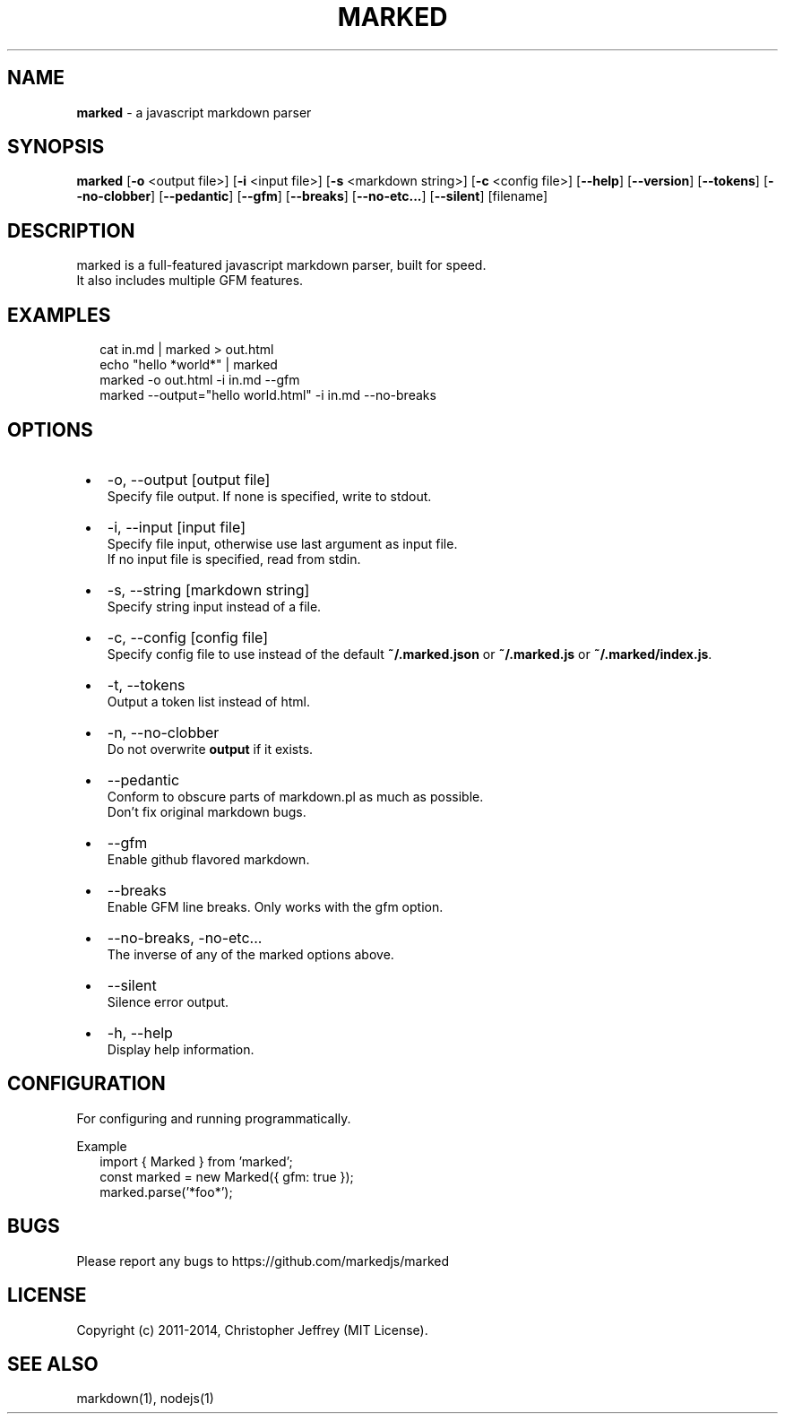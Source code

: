.TH "MARKED" "1" "April 2024" "12.0.1"
.SH "NAME"
\fBmarked\fR \- a javascript markdown parser
.SH SYNOPSIS
.P
\fBmarked\fP [\fB\-o\fP <output file>] [\fB\-i\fP <input file>] [\fB\-s\fP <markdown string>] [\fB\-c\fP <config file>] [\fB\-\-help\fP] [\fB\-\-version\fP] [\fB\-\-tokens\fP] [\fB\-\-no\-clobber\fP] [\fB\-\-pedantic\fP] [\fB\-\-gfm\fP] [\fB\-\-breaks\fP] [\fB\-\-no\-etc\.\.\.\fP] [\fB\-\-silent\fP] [filename]
.SH DESCRIPTION
.P
marked is a full\-featured javascript markdown parser, built for speed\.
.br
It also includes multiple GFM features\.
.SH EXAMPLES
.RS 2
.nf
cat in\.md | marked > out\.html
.fi
.RE
.RS 2
.nf
echo "hello *world*" | marked
.fi
.RE
.RS 2
.nf
marked \-o out\.html \-i in\.md \-\-gfm
.fi
.RE
.RS 2
.nf
marked \-\-output="hello world\.html" \-i in\.md \-\-no\-breaks
.fi
.RE
.SH OPTIONS

.RS 1
.IP \(bu 2
\-o, \-\-output [output file]
.br
Specify file output\. If none is specified, write to stdout\.
.IP \(bu 2
\-i, \-\-input [input file]
.br
Specify file input, otherwise use last argument as input file\.
.br
If no input file is specified, read from stdin\.
.IP \(bu 2
\-s, \-\-string [markdown string]
.br
Specify string input instead of a file\.
.IP \(bu 2
\-c, \-\-config [config file]
.br
Specify config file to use instead of the default \fB~/\.marked\.json\fP or \fB~/\.marked\.js\fP or \fB~/\.marked/index\.js\fP\|\.
.IP \(bu 2
\-t, \-\-tokens
.br
Output a token list instead of html\.
.IP \(bu 2
\-n, \-\-no\-clobber
.br
Do not overwrite \fBoutput\fP if it exists\.
.IP \(bu 2
\-\-pedantic
.br
Conform to obscure parts of markdown\.pl as much as possible\.
.br
Don't fix original markdown bugs\.
.IP \(bu 2
\-\-gfm
.br
Enable github flavored markdown\.
.IP \(bu 2
\-\-breaks
.br
Enable GFM line breaks\. Only works with the gfm option\.
.IP \(bu 2
\-\-no\-breaks, \-no\-etc\.\.\.
.br
The inverse of any of the marked options above\.
.IP \(bu 2
\-\-silent
.br
Silence error output\.
.IP \(bu 2
\-h, \-\-help
.br
Display help information\.

.RE
.SH CONFIGURATION
.P
For configuring and running programmatically\.
.P
Example
.RS 2
.nf
import { Marked } from 'marked';
const marked = new Marked({ gfm: true });
marked\.parse('*foo*');
.fi
.RE
.SH BUGS
.P
Please report any bugs to https://github.com/markedjs/marked
.SH LICENSE
.P
Copyright (c) 2011\-2014, Christopher Jeffrey (MIT License)\.
.SH SEE ALSO
.P
markdown(1), nodejs(1)

